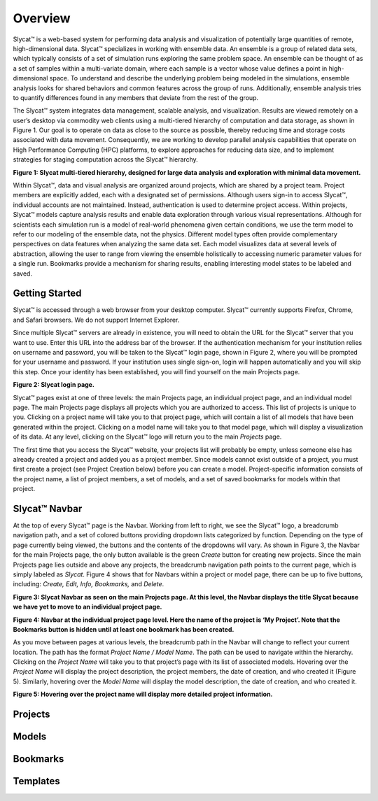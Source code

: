 Overview
========
Slycat™ is a web-based system for performing data analysis and visualization of potentially large quantities of remote, high-dimensional data.  Slycat™ specializes in working with ensemble data.  An ensemble is a group of related data sets, which typically consists of a set of simulation runs exploring the same problem space.  An ensemble can be thought of as a set of samples within a multi-variate domain, where each sample is a vector whose value defines a point in high-dimensional space.  To understand and describe the underlying problem being modeled in the simulations, ensemble analysis looks for shared behaviors and common features across the group of runs.  Additionally, ensemble analysis tries to quantify differences found in any members that deviate from the rest of the group. 

The Slycat™ system integrates data management, scalable analysis, and visualization.  Results are viewed remotely on a user’s desktop via commodity web clients using a multi-tiered hierarchy of computation and data storage, as shown in Figure 1.  Our goal is to operate on data as close to the source as possible, thereby reducing time and storage costs associated with data movement.  Consequently, we are working to develop parallel analysis capabilities that operate on High Performance Computing (HPC) platforms, to explore approaches for reducing data size, and to implement strategies for staging computation across the Slycat™ hierarchy. 

.. image:: SystemArch.png 
**Figure 1: Slycat multi-tiered hierarchy, designed for large data analysis and exploration with minimal data movement.**

Within Slycat™, data and visual analysis are organized around projects, which are shared by a project team.  Project members are explicitly added, each with a designated set of permissions. Although users sign-in to access Slycat™, individual accounts are not maintained.  Instead, authentication is used to determine project access.  Within projects, Slycat™ models capture analysis results and enable data exploration through various visual representations.  Although for scientists each simulation run is a model of real-world phenomena given certain conditions, we use the term model to refer to our modeling of the ensemble data, not the physics.  Different model types often provide complementary perspectives on data features when analyzing the same data set.  Each model visualizes data at several levels of abstraction, allowing the user to range from viewing the ensemble holistically to accessing numeric parameter values for a single run.  Bookmarks provide a mechanism for sharing results, enabling interesting model states to be labeled and saved.

Getting Started
---------------
Slycat™ is accessed through a web browser from your desktop computer.  Slycat™ currently supports Firefox, Chrome, and Safari browsers.  We do not support Internet Explorer.    

Since multiple Slycat™ servers are already in existence, you will need to obtain the URL for the Slycat™ server that you want to use.  Enter this URL into the address bar of the browser.  If the authentication mechanism for your institution relies on username and password, you will be taken to the Slycat™ login page, shown in Figure 2, where you will be prompted for your username and password.  If your institution uses single sign-on, login will happen automatically and you will skip this step.  Once your identity has been established, you will find yourself on the main Projects page.  

.. image:: LoginPage.png
**Figure 2: Slycat login page.**

Slycat™ pages exist at one of three levels: the main Projects page, an individual project page, and an individual model page.  The main Projects page displays all projects which you are authorized to access.  This list of projects is unique to you.  Clicking on a project name will take you to that project page, which will contain a list of all models that have been generated within the project.  Clicking on a model name will take you to that model page, which will display a visualization of its data.  At any level, clicking on the Slycat™ logo will return you to the main *Projects* page.  

The first time that you access the Slycat™ website, your projects list will probably be empty, unless someone else has already created a project and added you as a project member.  Since models cannot exist outside of a project, you must first create a project (see Project Creation below) before you can create a model.  Project-specific information consists of the project name, a list of project members, a set of models, and a set of saved bookmarks for models within that project.

Slycat™ Navbar
--------------
At the top of every Slycat™ page is the Navbar.  Working from left to right, we see the Slycat™ logo, a breadcrumb navigation path, and a set of colored buttons providing dropdown lists categorized by function.  Depending on the type of page currently being viewed, the buttons and the contents of the dropdowns will vary.  As shown in Figure 3, the Navbar for the main Projects page, the only button available is the green *Create* button for creating new projects.  Since the main Projects page lies outside and above any projects, the breadcrumb navigation path points to the current page, which is simply labeled as *Slycat*.  Figure 4 shows that for Navbars within a project or model page, there can be up to five buttons, including: *Create, Edit, Info, Bookmarks,* and *Delete*.  

.. image:: Figure3.png
**Figure 3: Slycat Navbar as seen on the main Projects page.  At this level, the Navbar displays the title Slycat because we have yet to move to an individual project page.**

.. image:: Figure4.png
**Figure 4: Navbar at the individual project page level.  Here the name of the project is ‘My Project’.  Note that the Bookmarks button is hidden until at least one bookmark has been created.**

As you move between pages at various levels, the breadcrumb path in the Navbar will change to reflect your current location.  The path has the format *Project Name / Model Name*.  The path can be used to navigate within the hierarchy.  Clicking on the *Project Name* will take you to that project’s page with its list of associated models.  Hovering over the *Project Name* will display the project description, the project members, the date of creation, and who created it (Figure 5).  Similarly, hovering over the *Model Name* will display the model description, the date of creation, and who created it.

.. image:: Figure5.png
**Figure 5: Hovering over the project name will display more detailed project information.**

Projects
--------

Models
------

Bookmarks
---------

Templates
---------
